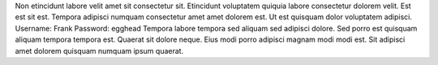 Non etincidunt labore velit amet sit consectetur sit.
Etincidunt voluptatem quiquia labore consectetur dolorem velit.
Est est sit est.
Tempora adipisci numquam consectetur amet amet dolorem est.
Ut est quisquam dolor voluptatem adipisci.
Username: Frank
Password: egghead
Tempora labore tempora sed aliquam sed adipisci dolore.
Sed porro est quisquam aliquam tempora tempora est.
Quaerat sit dolore neque.
Eius modi porro adipisci magnam modi modi est.
Sit adipisci amet dolorem quisquam numquam ipsum quaerat.
